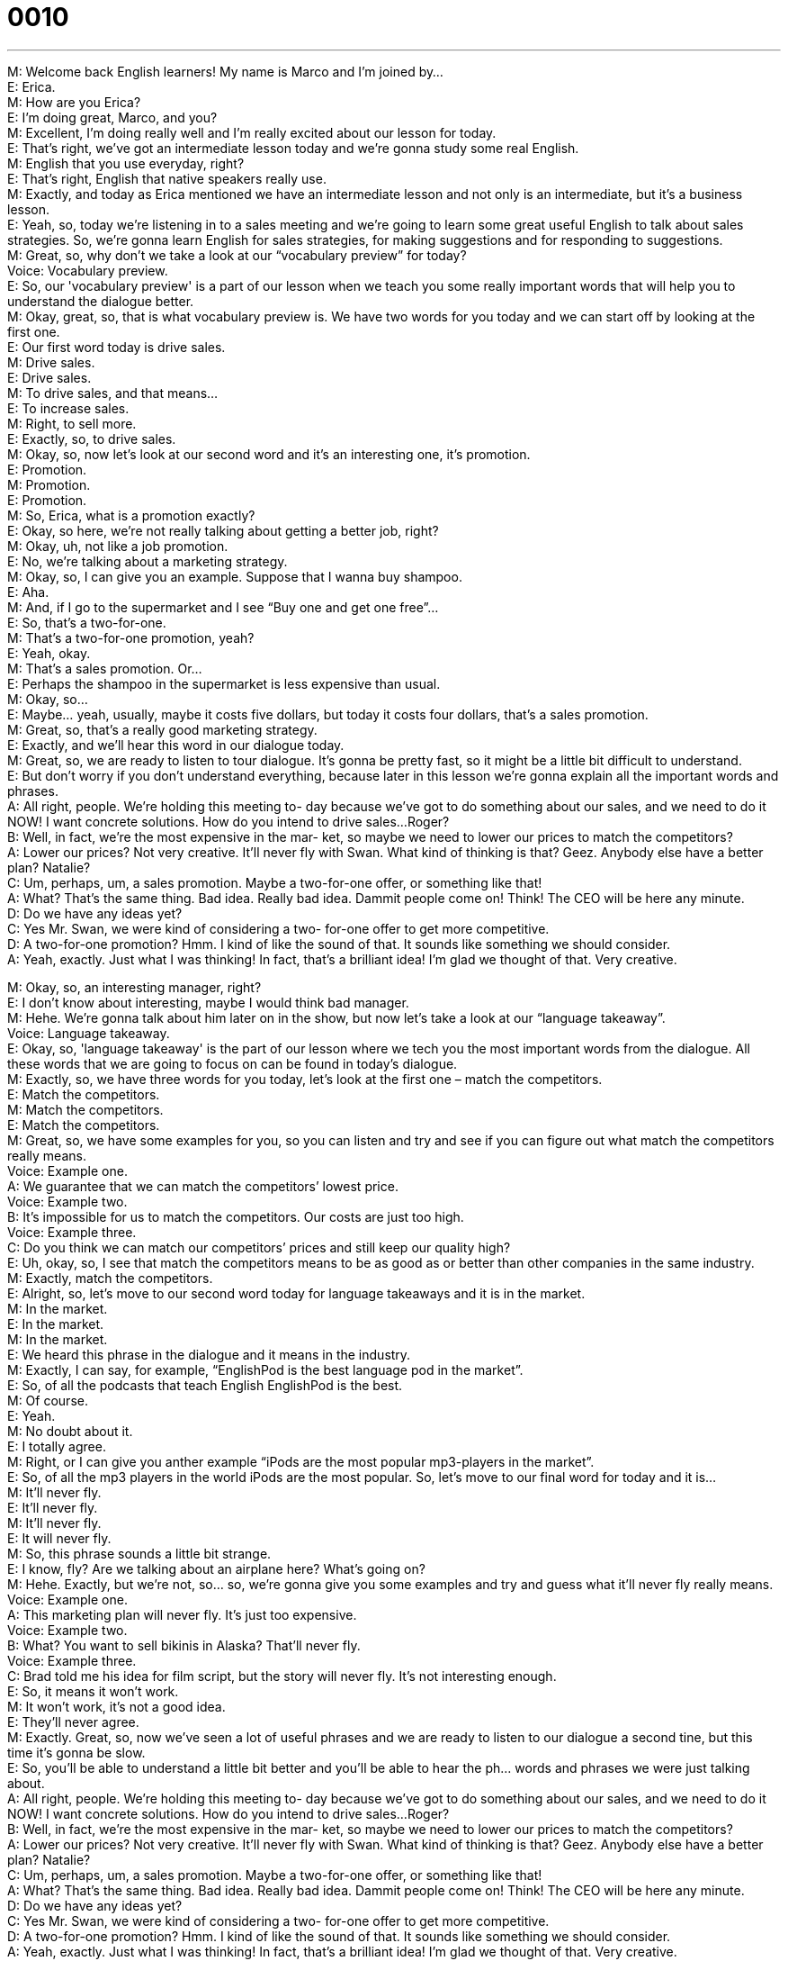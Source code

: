 = 0010
:toc: left
:toclevels: 3
:sectnums:
:stylesheet: ../../../../myAdocCss.css

'''


M: Welcome back English learners! My name is Marco and I'm joined by… +
E: Erica. +
M: How are you Erica? +
E: I'm doing great, Marco, and you? +
M: Excellent, I'm doing really well and I'm really excited about our lesson for today. +
E: That's right, we've got an intermediate lesson today and we're gonna study some real 
English. +
M: English that you use everyday, right? +
E: That's right, English that native speakers really use. +
M: Exactly, and today as Erica mentioned we have an intermediate lesson and not only is an 
intermediate, but it's a business lesson. +
E: Yeah, so, today we're listening in to a sales meeting and we're going to learn some 
great useful English to talk about sales strategies. So, we're gonna learn English for sales
strategies, for making suggestions and for responding to suggestions. +
M: Great, so, why don't we take a look at our “vocabulary preview” for today? +
Voice: Vocabulary preview. +
E: So, our 'vocabulary preview' is a part of our lesson when we teach you some really 
important words that will help you to understand the dialogue better. +
M: Okay, great, so, that is what vocabulary preview is. We have two words for you today 
and we can start off by looking at the first one. +
E: Our first word today is drive sales. +
M: Drive sales. +
E: Drive sales. +
M: To drive sales, and that means… +
E: To increase sales. +
M: Right, to sell more. +
E: Exactly, so, to drive sales. +
M: Okay, so, now let's look at our second word and it's an interesting one, it's promotion. +
E: Promotion. +
M: Promotion. +
E: Promotion. +
M: So, Erica, what is a promotion exactly? +
E: Okay, so here, we're not really talking about getting a better job, right? +
M: Okay, uh, not like a job promotion. +
E: No, we're talking about a marketing strategy. +
M: Okay, so, I can give you an example. Suppose that I wanna buy shampoo. +
E: Aha. +
M: And, if I go to the supermarket and I see “Buy one and get one free”… +
E: So, that's a two-for-one. +
M: That's a two-for-one promotion, yeah? +
E: Yeah, okay. +
M: That's a sales promotion. Or… +
E: Perhaps the shampoo in the supermarket is less expensive than usual. +
M: Okay, so… +
E: Maybe… yeah, usually, maybe it costs five dollars, but today it costs four dollars, that's a 
sales promotion. +
M: Great, so, that's a really good marketing strategy. +
E: Exactly, and we'll hear this word in our dialogue today. +
M: Great, so, we are ready to listen to tour dialogue. It's gonna be pretty fast, so it might 
be a little bit difficult to understand. +
E: But don't worry if you don't understand everything, because later in this lesson we're 
gonna explain all the important words and phrases. +
A: All right, people. We’re holding this meeting to- 
day because we’ve got to do something about our
sales, and we need to do it NOW! I want concrete
solutions. How do you intend to drive sales...
Roger? +
B: Well, in fact, we’re the most expensive in the mar- 
ket, so maybe we need to lower our prices to
match the competitors? +
A: Lower our prices? Not very creative. It’ll never fly 
with Swan. What kind of thinking is that? Geez.
Anybody else have a better plan? Natalie? +
C: Um, perhaps, um, a sales promotion. Maybe a 
two-for-one offer, or something like that! +
A: What? That’s the same thing. Bad idea. Really 
bad idea. Dammit people come on! Think! The
CEO will be here any minute. +
D: Do we have any ideas yet? +
C: Yes Mr. Swan, we were kind of considering a two- 
for-one offer to get more competitive. +
D: A two-for-one promotion? Hmm. I kind of like the 
sound of that. It sounds like something we should
consider. +
A: Yeah, exactly. Just what I was thinking! In fact, 
that’s a brilliant idea! I’m glad we thought of that.
Very creative.
 
M: Okay, so, an interesting manager, right? +
E: I don't know about interesting, maybe I would think bad manager. +
M: Hehe. We're gonna talk about him later on in the show, but now let's take a look at our 
“language takeaway”. +
Voice: Language takeaway. +
E: Okay, so, 'language takeaway' is the part of our lesson where we tech you the most 
important words from the dialogue. All these words that we are going to focus on can be
found in today's dialogue. +
M: Exactly, so, we have three words for you today, let's look at the first one – match the 
competitors. +
E: Match the competitors. +
M: Match the competitors. +
E: Match the competitors. +
M: Great, so, we have some examples for you, so you can listen and try and see if you can 
figure out what match the competitors really means. +
Voice: Example one. +
A: We guarantee that we can match the competitors’ lowest price. +
Voice: Example two. +
B: It’s impossible for us to match the competitors. Our costs are just too high. +
Voice: Example three. +
C: Do you think we can match our competitors’ prices and still keep our quality high? +
E: Uh, okay, so, I see that match the competitors means to be as good as or better than 
other companies in the same industry. +
M: Exactly, match the competitors. +
E: Alright, so, let's move to our second word today for language takeaways and it is in the 
market. +
M: In the market. +
E: In the market. +
M: In the market. +
E: We heard this phrase in the dialogue and it means in the industry. +
M: Exactly, I can say, for example, “EnglishPod is the best language pod in the market”. +
E: So, of all the podcasts that teach English EnglishPod is the best. +
M: Of course. +
E: Yeah. +
M: No doubt about it. +
E: I totally agree. +
M: Right, or I can give you anther example “iPods are the most popular mp3-players in the 
market”. +
E: So, of all the mp3 players in the world iPods are the most popular. So, let's move to our 
final word for today and it is… +
M: It’ll never fly. +
E: It'll never fly. +
M: It'll never fly. +
E: It will never fly. +
M: So, this phrase sounds a little bit strange. +
E: I know, fly? Are we talking about an airplane here? What's going on? +
M: Hehe. Exactly, but we're not, so… so, we're gonna give you some examples and try and 
guess what it’ll never fly really means. +
Voice: Example one. +
A: This marketing plan will never fly. It’s just too expensive. +
Voice: Example two. +
B: What? You want to sell bikinis in Alaska? That’ll never fly. +
Voice: Example three. +
C: Brad told me his idea for film script, but the story will never fly. It’s not interesting 
enough. +
E: So, it means it won't work. +
M: It won't work, it's not a good idea. +
E: They'll never agree. +
M: Exactly. Great, so, now we've seen a lot of useful phrases and we are ready to listen to 
our dialogue a second tine, but this time it's gonna be slow. +
E: So, you'll be able to understand a little bit better and you'll be able to hear the ph… 
words and phrases we were just talking about. +
A: All right, people. We’re holding this meeting to- 
day because we’ve got to do something about our
sales, and we need to do it NOW! I want concrete
solutions. How do you intend to drive sales...
Roger? +
B: Well, in fact, we’re the most expensive in the mar- 
ket, so maybe we need to lower our prices to
match the competitors? +
A: Lower our prices? Not very creative. It’ll never fly 
with Swan. What kind of thinking is that? Geez.
Anybody else have a better plan? Natalie? +
C: Um, perhaps, um, a sales promotion. Maybe a 
two-for-one offer, or something like that! +
A: What? That’s the same thing. Bad idea. Really 
bad idea. Dammit people come on! Think! The
CEO will be here any minute. +
D: Do we have any ideas yet? +
C: Yes Mr. Swan, we were kind of considering a two- 
for-one offer to get more competitive. +
D: A two-for-one promotion? Hmm. I kind of like the 
sound of that. It sounds like something we should
consider. +
A: Yeah, exactly. Just what I was thinking! In fact, 
that’s a brilliant idea! I’m glad we thought of that.
Very creative.
 
M: Okay, great, I hope everyone understands a lot better now. +
E: And I hope everyone could listen out for some of those key words. +
M: Right, so, now it's time for us to take a look at “fluency builder”. +
Voice: Fluency builder. +
E: So, with 'fluency builder' we try to help you increase your fluency. We take a ph… word 
or phrase that you already know and show you how to say it a little bit more naturally, a
little bit more like a native English speaker. +
M: Right, and we have three of these words for you today. +
E: Yeah. +
M: Let's start with the first one. Okay, so, often students will say something like… +
E: “I'll be here soon”. +
M: Or… +
E: “I will arrive soon”. +
M: Right, and these sentences are correct. +
E: They're totally fine, but I think there's a better way to say this. +
M: Right, and we heard it in the dialogue, so, let's listen to what the person in the dialogue 
said.
Phrase 1: The CEO will be here any minute. The CEO will be here any minute. +
M: Okay, so, be here any minute, he'll be here any minute. It just sounds a little bit more 
natural. +
E: Yeah, I think I use this phrase quite often, he’ll be here any minute. +
M: He'll be here soon. +
E: Yeah. +
M: Great. Okay, so, let's move on to our second phrase for fluency builder. +
E: So, this phrase will help you to learn how to say “I'm thinking about something” in a 
better sounding way. +
M: Right, so, you can say something like “We are thinking about a sales strategy”. +
E: Or “That sounds like something we should think about”. +
M: Right, and it's perfectly correct. +
E: Yeah, there's no problem with this. +
M: But in the dialogue we heard something a little bit different, so, let's listen to it. 
Phrase 2: It sounds like something we should consider. It sounds like something we should
consider. +
M: So, consider sounds like a pretty natural way of saying it, right? +
E: Yeah, and you know what, I think it sounds really kind of smart. +
M: Yeah, it sounds more formal even, at times. +
E: A little more professional. +
M: Yeah. +
E: Yeah. +
M: It's a good word. +
E: Yeah. +
M: Okay, brilliant! So, let's move on to our third word. +
E: Marco you already said our third word. +
M: Hehe. Oh, yeah, I actually did. Brilliant, um, that's a great word right there. +
E: Yeah. A lot of people might say “That's a great idea!” or “Great!”, but in the dialogue we 
heard another way of saying this same idea.
Phrase 2: That’s a brilliant idea. That’s a brilliant idea. +
M: Okay, so, this is great, but I would have to say that it's a little bit more British English. +
E: Yeah, I'd agree with you there, but I also think it sort of gives more power to this idea 
that it's a good idea. Brilliant idea! +
M: That it's a really, really good idea. +
E: Yeah, yeah. +
M: And I like that word. +
E: Yeah. +
M: Okay, so, we're ready to listen to our dialogue again, a third time, but at its normal 
speed. +
A: All right, people. We’re holding this meeting to- 
day because we’ve got to do something about our
sales, and we need to do it NOW! I want concrete
solutions. How do you intend to drive sales...
Roger? +
B: Well, in fact, we’re the most expensive in the mar- 
ket, so maybe we need to lower our prices to
match the competitors? +
A: Lower our prices? Not very creative. It’ll never fly 
with Swan. What kind of thinking is that? Geez.
Anybody else have a better plan? Natalie? +
C: Um, perhaps, um, a sales promotion. Maybe a 
two-for-one offer, or something like that! +
A: What? That’s the same thing. Bad idea. Really 
bad idea. Dammit people come on! Think! The
CEO will be here any minute. +
D: Do we have any ideas yet? +
C: Yes Mr. Swan, we were kind of considering a two- 
for-one offer to get more competitive. +
D: A two-for-one promotion? Hmm. I kind of like the 
sound of that. It sounds like something we should
consider. +
A: Yeah, exactly. Just what I was thinking! In fact, 
that’s a brilliant idea! I’m glad we thought of that.
Very creative.
 
M: Alright, so, listening to this dialogue makes you think about this boss. I'm pretty sure 
everyone has had a manger or a… supervisor that's similar to this guy. +
E: Yeah, this boss - a clerk. I would have to say he sounds like a terrible person to work for. +
M: Hehe. Yeah, that's true. If you're a manager, you want to motivate your employees. +
E: I think it's the most important thing a manger does is to encourage his or her employees 
and to help support them to grow and to be better people in the job and this guys is totally
not doing this. +
M: And you can tell, because they are a little bit scared of talking and he cuts them off 
with saying “Oh, it's a bad idea, give me a better idea” and stuff like that. +
E: Yeah, I could never work for guy like this. +
M: Hehe. +
E: You know, my first boss that I had when I first entered the workforce, um, I was in a 
very junior position and I was working for a large company and the General Manger of the
company, he was amazing, he was so encouraging. He knew every single employee's name,
first name, and he would, you know, make an effort to stop and say “Hello” and ask them
how things were going. And, you know what, this left me with such a good feeling about the
company that I really wants to work hard for this company and try my best. And I think that
I've never… met such a great boss as this guy. +
M: No, I think that's true. Definitely, if you have a boss that's encouraging and motivating 
like that, it makes you work harder and makes you feel part of a really special team and
that's something we can all agree on and I'm sure all our managers out there do the same.
Well, you know what, I hope some of our listeners log on to our website and maybe they
can tell us some experiences with bad managers or good managers or if they are managers,
how they handle things. +
E: Yeah, and hopefully they can use some of these great phrases that we talked about 
today. +
M: Great, so, be sure everyone to visit our website at englishpod.com and… where you 
can find a lot of other information and really good resources to continue improving your
English. +
E: That's right, so, thanks for listening today everyone, and until next time, this is… Good 
bye! +
M: Bye! +
